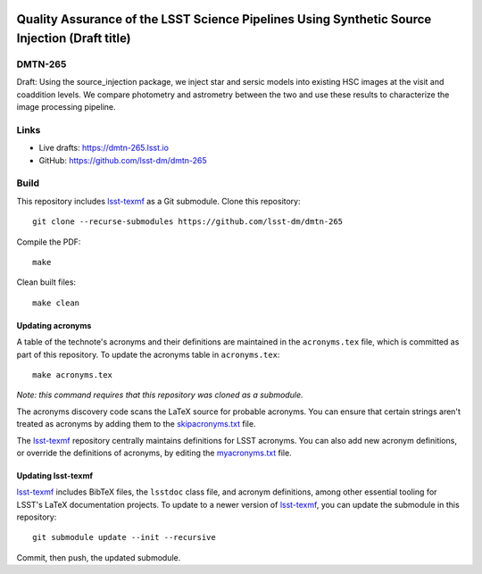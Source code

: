 .. image:: https://img.shields.io/badge/dmtn--265-lsst.io-brightgreen.svg
   :target: https://dmtn-265.lsst.io
.. image:: https://github.com/lsst-dm/dmtn-265/workflows/CI/badge.svg
   :target: https://github.com/lsst-dm/dmtn-265/actions/

##############################################################################################
Quality Assurance of the LSST Science Pipelines Using Synthetic Source Injection (Draft title)
##############################################################################################

DMTN-265
========

Draft: Using the source_injection package, we inject star and sersic models into existing HSC images at the visit and coaddition levels. We compare photometry and astrometry between the two and use these results to characterize the image processing pipeline.

Links
=====

- Live drafts: https://dmtn-265.lsst.io
- GitHub: https://github.com/lsst-dm/dmtn-265

Build
=====

This repository includes lsst-texmf_ as a Git submodule.
Clone this repository::

    git clone --recurse-submodules https://github.com/lsst-dm/dmtn-265

Compile the PDF::

    make

Clean built files::

    make clean

Updating acronyms
-----------------

A table of the technote's acronyms and their definitions are maintained in the ``acronyms.tex`` file, which is committed as part of this repository.
To update the acronyms table in ``acronyms.tex``::

    make acronyms.tex

*Note: this command requires that this repository was cloned as a submodule.*

The acronyms discovery code scans the LaTeX source for probable acronyms.
You can ensure that certain strings aren't treated as acronyms by adding them to the `skipacronyms.txt <./skipacronyms.txt>`_ file.

The lsst-texmf_ repository centrally maintains definitions for LSST acronyms.
You can also add new acronym definitions, or override the definitions of acronyms, by editing the `myacronyms.txt <./myacronyms.txt>`_ file.

Updating lsst-texmf
-------------------

`lsst-texmf`_ includes BibTeX files, the ``lsstdoc`` class file, and acronym definitions, among other essential tooling for LSST's LaTeX documentation projects.
To update to a newer version of `lsst-texmf`_, you can update the submodule in this repository::

   git submodule update --init --recursive

Commit, then push, the updated submodule.

.. _lsst-texmf: https://github.com/lsst/lsst-texmf
